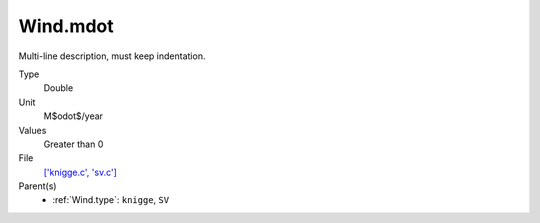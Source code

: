 Wind.mdot
=========
Multi-line description, must keep indentation.

Type
  Double

Unit
  M$\odot$/year

Values
  Greater than 0

File
  `['knigge.c', 'sv.c'] <https://github.com/agnwinds/python/blob/master/source/['knigge.c', 'sv.c']>`_


Parent(s)
  * :ref:`Wind.type`: ``knigge``, ``SV``


